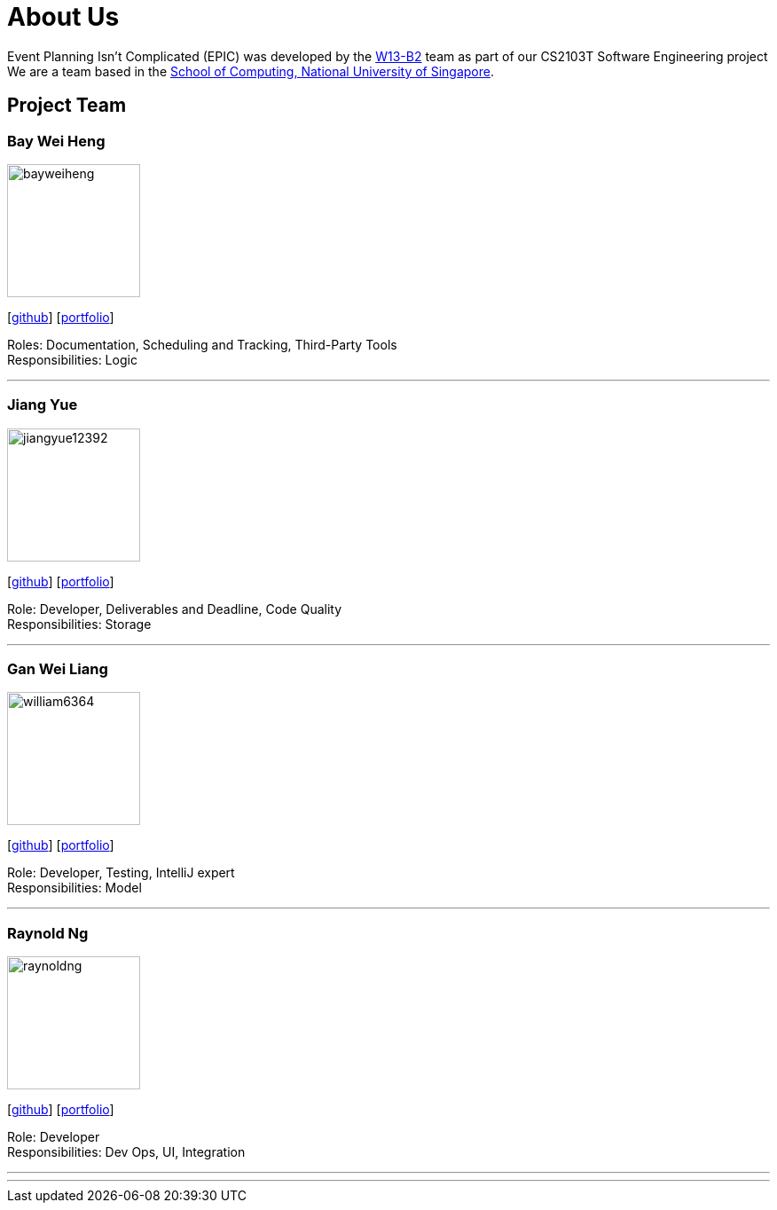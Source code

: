 = About Us
:relfileprefix: team/
:imagesDir: images
:stylesDir: stylesheets

Event Planning Isn't Complicated (EPIC) was developed by the https://github.com/CS2103JAN2018-W13-B2[W13-B2] team
as part of our CS2103T Software Engineering project +
We are a team based in the http://www.comp.nus.edu.sg[School of Computing, National University of Singapore].

== Project Team

=== Bay Wei Heng
image::bayweiheng.png[width="150", align="left"]
{empty}[https://github.com/bayweiheng[github]] [<<bayweiheng#, portfolio>>]

Roles: Documentation, Scheduling and Tracking, Third-Party Tools +
Responsibilities: Logic

'''

=== Jiang Yue
image::jiangyue12392.png[width="150", align="left"]
{empty}[http://github.com/jiangyue12392[github]] [<<jiangyue#, portfolio>>]

Role: Developer, Deliverables and Deadline, Code Quality +
Responsibilities: Storage

'''

=== Gan Wei Liang
image::william6364.jpg[width="150", align="left"]
{empty}[http://github.com/william6364[github]] [<<johndoe#, portfolio>>]

Role: Developer, Testing, IntelliJ expert +
Responsibilities: Model

'''

=== Raynold Ng
image::raynoldng.png[width="150", align="left"]
{empty}[http://github.com/raynoldng[github]] [<<raynoldng#, portfolio>>]

Role: Developer +
Responsibilities: Dev Ops, UI, Integration

'''


'''
